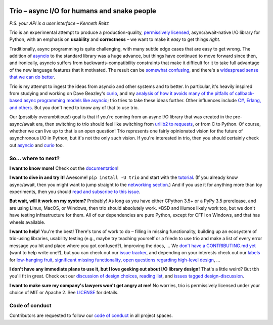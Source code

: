.. image:: https://readthedocs.org/projects/trio/badge/?version=latest
   :target: http://trio.readthedocs.io/en/latest/?badge=latest
   :alt: Documentation Status

.. image:: https://travis-ci.org/njsmith/trio.svg?branch=master
   :target: https://travis-ci.org/njsmith/trio
   :alt: Automated test status (Linux and MacOS)

.. image:: https://ci.appveyor.com/api/projects/status/af4eyed8o8tc3t0r/branch/master?svg=true
   :target: https://ci.appveyor.com/project/njsmith/trio/history
   :alt: Automated test status (Windows)

.. image:: https://codecov.io/gh/njsmith/trio/branch/master/graph/badge.svg
   :target: https://codecov.io/gh/njsmith/trio
   :alt: Test coverage

Trio – async I/O for humans and snake people
============================================

*P.S. your API is a user interface – Kenneth Reitz*

Trio is an experimental attempt to produce a production-quality,
`permissively licensed
<https://github.com/njsmith/trio/blob/master/LICENSE>`__,
async/await-native I/O library for Python, with an emphasis on
**usability** and **correctness** – we want to make it *easy* to
get things *right*.

Traditionally, async programming is quite challenging, with many
subtle edge cases that are easy to get wrong. The addition of `asyncio
<https://docs.python.org/3/library/asyncio.html>`__ to the standard
library was a huge advance, but things have continued to move forward
since then, and ironically, asyncio suffers from
backwards-compatibility constraints that make it difficult for it to
take full advantage of the new language features that it
motivated. The result can be `somewhat confusing
<http://lucumr.pocoo.org/2016/10/30/i-dont-understand-asyncio/>`__,
and there's a `widespread sense that we can do better
<https://mail.python.org/pipermail/async-sig/2016-November/000175.html>`__.

Trio is my attempt to ingest the ideas from asyncio and other systems
and to better. In particular, it's heavily inspired from studying and
working on Dave Beazley's `curio <https://github.com/dabeaz/curio>`__,
and my `analysis of how it avoids many of the pitfalls of
callback-based async programming models like asyncio
<https://vorpus.org/blog/some-thoughts-on-asynchronous-api-design-in-a-post-asyncawait-world/>`__;
trio tries to take these ideas further. Other influences include `C#,
Erlang, and others
<https://github.com/njsmith/trio/wiki/Reading-list>`__. But you don't
need to know any of that to use trio.

Our (possibly overambitious!) goal is that if you're coming from an
async I/O library that was created in the pre-async/await era, then
switching to trio should feel like switching from `urllib2 to
requests <https://gist.github.com/kennethreitz/973705>`__, or from
C to Python. Of course, whether we can live up to that is an open
question! Trio represents one fairly opinionated vision for the
future of asynchronous I/O in Python, but it's not the only such
vision. If you're interested in trio, then you should certainly
check out `asyncio
<https://docs.python.org/3/library/asyncio.html>`__ and `curio
<https://github.com/dabeaz/curio>`__ too.

So... where to next?
--------------------

**I want to know more!** Check out the `documentation
<https://trio.readthedocs.io>`__!

**I want to dive in and try it!** Awesome! ``pip install -U trio`` and
start with the `tutorial
<https://trio.readthedocs.io/en/latest/tutorial.html>`__. (If you
already know async/await, then you might want to jump straight to the
`networking section
<https://trio.readthedocs.io/en/latest/tutorial.html#networking-with-trio>`__.)
And if you use it for anything more than toy experiments, then you
should `read and subscribe to this issue
<https://github.com/njsmith/trio/issues/1>`__.

**But wait, will it work on my system?** Probably! As long as you have
either CPython 3.5+ or a PyPy 3.5 prerelease, and are using Linux,
MacOS, or Windows, then trio should absolutely work. *BSD and illumos
likely work too, but we don't have testing infrastructure for
them. All of our dependencies are pure Python, except for CFFI on
Windows, and that has wheels available.

**I want to help!** You're the best! There's tons of work to do –
filling in missing functionality, building up an ecosystem of
trio-using libraries, usability testing (e.g., maybe try teaching
yourself or a friedn to use trio and make a list of every error
message you hit and place where you got confused?), improving the
docs, ... We `don't have a CONTRIBUTING.md yet
<https://github.com/njsmith/trio/issues/46>`__ (want to help write
one?), but you can check out our `issue tracker
<https://github.com/njsmith/trio/issues>`__, and depending on your
interests check out our `labels
<https://github.com/njsmith/trio/labels>`__ for `low-hanging fruit
<https://github.com/njsmith/trio/labels/todo%20soon>`__, `significant
missing functionality
<https://github.com/njsmith/trio/labels/missing%20piece>`__, `open
questions regarding high-level design
<https://github.com/njsmith/trio/labels/design%20discussion>`__, ...

**I don't have any immediate plans to use it, but I love geeking out
about I/O library design!** That's a little weird? But tbh you'll fit
in great. Check out our `discussion of design choices
<https://trio.readthedocs.io/en/latest/design.html#user-level-api-principles>`__,
`reading list <https://github.com/njsmith/trio/wiki/Reading-list>`__,
and `issues tagged design-discussion
<https://github.com/njsmith/trio/labels/design%20discussion>`__.

**I want to make sure my company's lawyers won't get angry at me!** No
worries, trio is permissively licensed under your choice of MIT or
Apache 2. See `LICENSE
<https://github.com/njsmith/trio/blob/master/LICENSE>`__ for details.


..
   next:
   - @_testing for stuff that needs tighter integration? kinda weird
     that wait_all_tasks_blocked is in hazmat right now

     and assert_yields stuff might make more sense in core

   - make @trio_test accept clock_rate=, clock_autojump_threshold=
     arguments
     and if given then it automatically creates a clock with those
     settings and uses it; can be accessed via current_clock()
     while also doing the logic to sniff for a clock fixture
     (and of course error if used kwargs *and* a fixture)

   - a thought: if we switch to a global parkinglot keyed off of
     arbitrary hashables, and put the key into the task object, then
     introspection will be able to do things like show which tasks are
     blocked on the same mutex. (moving the key into the task object
     in general lets us detect which tasks are parked in the same lot;
     making the key be an actual synchronization object gives just a
     bit more information. at least in some cases; e.g. currently
     queues use semaphores internally so that's what you'd see in
     introspection, not the queue object.)

     alternatively, if we have an system for introspecting where tasks
     are blocked through stack inspection, then maybe we can re-use
     that? like if there's a magic local pointing to the frame, we can
     use that frame's 'self'?

   - wait_send_buffer_available()

   - add nursery statistics? add a task statistics method that also
     gives nursery statistics? "unreaped tasks" is probably a useful
     metric... maybe we should just count that at the runner
     level. right now the runner knows the set of all tasks, but not
     zombies.

     (task statistics are closely related)

   - make sure to @ki_protection_enabled all our __(a)exit__
     implementations. Including @acontextmanager! it's not enough to
     protect the wrapped function. (Or is it? Or maybe we need to do
     both? I'm not sure what the call-stack looks like for a
     re-entered generator... and ki_protection for async generators is
     a bit of a mess, ugh. maybe ki_protection needs to use inspect to
     check for generator/asyncgenerator and in that case do the local
     injection thing. or maybe yield from.)

     I think there is an unclosable loop-hole here though b/c we can't
     enable @ki_protection atomically with the entry to
     __(a)exit__. If a KI arrives just before entering __(a)exit__,
     that's OK. And if it arrives after we've entered and the
     callstack is properly marked, that's also OK. But... since the
     mark is on the frame, not the code, we can't apply the mark
     instantly when entering, we need to wait for a few bytecode to be
     executed first. This is where having a bytecode flag or similar
     would be useful. (Or making it possible to attach attributes to
     code objects. I guess I could violently subclass CodeType, then
     swap in my new version... ugh.)

     I'm actually not 100% certain that this is even possible at the
     bytecode level, since exiting a with block seems to expand into 3
     separate bytecodes?

   - start_* convention -- if you want to run it synchronously, do
     async with make_nursery() as nursery:
         task = await start_foo(nursery)
     return task.result.unwrap()
     we might even want to wrap this idiom up in a convenience function

     for our server helper, it's a start_ function
     maybe it takes listener_nursery, connection_nursery arguments, to let you
     set up the graceful shutdown thing? though draining is still a
     problem. I guess just a matter of setting a deadline?

   - should we provide a start_nursery?

     problem: an empty nursery would close itself before start_nursery
     even returns!

     maybe as minimal extension to the existing thing,
     open_nursery(autoclose=False), only closes when cancelled?

   - possible improved robustness ("quality of implementation") ideas:
     - if an abort callback fails, discard that task but clean up the
       others (instead of discarding all)
     - if a clock raises an error... not much we can do about that.

   - trio
     http://infolab.stanford.edu/trio/ -- dead for a ~decade
     http://inamidst.com/sw/trio/ -- dead for a ~decade


Code of conduct
---------------

Contributors are requested to follow our `code of conduct
<https://github.com/njsmith/trio/blob/master/CODE_OF_CONDUCT.md>`__ in
all project spaces.
